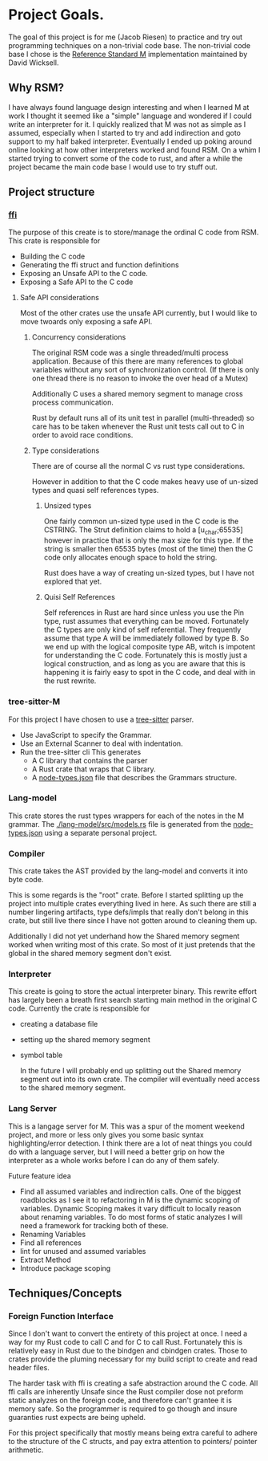 * Project Goals.
  The goal of this project is for me (Jacob Riesen) to practice and try out programming techniques on a non-trivial code base.
  The non-trivial code base I chose is the [[https://gitlab.com/Reference-Standard-M/rsm][Reference Standard M]] implementation maintained by David Wicksell.
** Why RSM? 
   I have always found language design interesting and when I learned M at work I thought it seemed like a "simple" language and wondered if I could write an interpreter for it.
   I quickly realized that M was not as simple as I assumed, especially when I started to try and add indirection and goto support to my half baked interpreter.
   Eventually I ended up poking around online looking at how other interpreters worked and found RSM.
   On a whim I started trying to convert some of the code to rust, and after a while the project became the main code base I would use to try stuff out.
** Project structure
*** [[./ffi/][ffi]] 
    The purpose of this create is to store/manage the ordinal C code from RSM.
    This crate is responsible for 
    - Building the C code
    - Generating the ffi struct and function definitions
    - Exposing an Unsafe API to the C code.
    - Exposing a Safe API to the C code
**** Safe API considerations
    Most of the other crates use the unsafe API currently, but I would like to move twoards only exposing a safe API.
***** Concurrency considerations
      The original RSM code was a single threaded/multi process application. 
      Because of this there are many references to global variables without any sort of synchronization control. (If there is only one thread there is no reason to invoke the over head of a Mutex)

      Additionally C uses a shared memory segment to manage cross process communication.

      Rust by default runs all of its unit test in parallel (multi-threaded) so care has to be taken whenever the Rust unit tests call out to C in order to avoid race conditions.

***** Type considerations
      There are of course all the normal C vs rust type considerations.

      However in addition to that the C code makes heavy use of un-sized types and quasi self references types.

******* Unsized types
      One fairly common un-sized type used in the C code is the CSTRING.
      The Strut definition claims to hold a [u_char;65535] however in practice that is only the max size for this type.
      If the string is smaller then 65535 bytes (most of the time) then the C code only allocates enough space to hold the string.

      Rust does have a way of creating un-sized types, but I have not explored that yet.

******* Quisi Self References 
        Self references in Rust are hard since unless you use the Pin type, rust assumes that everything can be moved.
        Fortunately the C types are only kind of self referential.
        They frequently assume that type A will be immediately followed by type B.
        So we end up with the logical composite type AB, witch is impotent for understanding the C code.
        Fortunately this is mostly just a logical construction, and as long as you are aware that this is happening it is fairly easy to spot in the C code, and deal with in the rust rewrite.

*** tree-sitter-M
    For this project I have chosen to use a [[https://tree-sitter.github.io/tree-sitter/][tree-sitter]] parser.
    - Use JavaScript to specify the Grammar.
    - Use an External Scanner to deal with indentation.
    - Run the tree-sitter cli
      This generates
      - A C library that contains the parser
      - A Rust crate that wraps that C library.
      - A [[./tree-sitter-M/src/node-types.json][node-types.json]] file that describes the Grammars structure.
*** Lang-model
    This crate stores the rust types wrappers for each of the notes in the M grammar.
    The [[./lang-model/src/models.rs]] file is generated from the [[./tree-sitter-M/src/node-types.json][node-types.json]] using a separate personal project.
*** Compiler
    This crate takes the AST provided by the lang-model and converts it into byte code.

    This is some regards is the "root" crate. Before I started splitting up the project into multiple crates everything lived in here. As such there are still a number lingering artifacts, type defs/impls that really don't belong in this crate, but still live there since I have not gotten around to cleaning them up.

    Additionally I did not yet underhand how the Shared memory segment worked when writing most of this crate. So most of it just pretends that the global in the shared memory segment don't exist.
*** Interpreter
    This create is going to store the actual interpreter binary.
    This rewrite effort has largely been a breath first search starting main method in the original C code.
    Currently the crate is responsible for 
    - creating a database file
    - setting up the shared memory segment
    - symbol table

      In the future I will probably end up splitting out the Shared memory segment out into its own crate. The compiler will eventually need access to the shared memory segment. 

*** Lang Server
    This is a langage server for M.
    This was a spur of the moment weekend project, and more or less only gives you some basic syntax highlighting/error detection.
    I think there are a lot of neat things you could do with a language server, but I will need a better grip on how the interpreter as a whole works before I can do any of them safely.

    Future feature idea
    - Find all assumed variables and indirection calls.
      One of the biggest roadblocks as I see it to refactoring in M is the dynamic scoping of variables.
      Dynamic Scoping makes it vary difficult to locally reason about renaming variables.
      To do most forms of static analyzes I will need a framework for tracking both of these.
    - Renaming Variables
    - Find all references
    - lint for unused and assumed variables
    - Extract Method 
    - Introduce package scoping
** Techniques/Concepts 
    
*** Foreign Function Interface 
    Since I don't want to convert the entirety of this project at once.
    I need a way for my Rust code to call C and for C to call Rust.
    Fortunately this is relatively easy in Rust due to the bindgen and cbindgen crates.
    Those to crates provide the pluming necessary for my build script to create and read header files.

    The harder task with ffi is creating a safe abstraction around the C code.
    All ffi calls are inherently Unsafe since the Rust compiler dose not preform static analyzes on the foreign code, and therefore can't grantee it is memory safe.
    So the programmer is required to go though and insure guaranties rust expects are being upheld.

    For this project specifically that mostly means being extra careful to adhere to the structure of the C structs, and pay extra attention to pointers/ pointer arithmetic.

